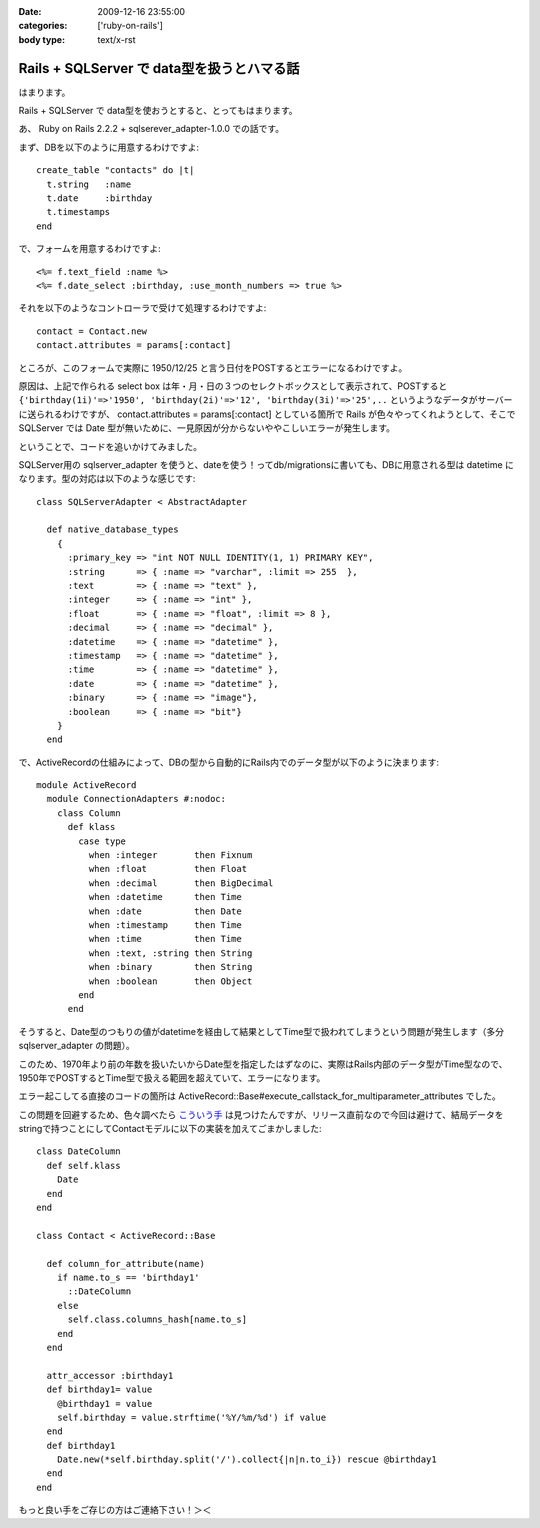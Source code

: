 :date: 2009-12-16 23:55:00
:categories: ['ruby-on-rails']
:body type: text/x-rst

===========================================
Rails + SQLServer で data型を扱うとハマる話
===========================================

はまります。

Rails + SQLServer で data型を使おうとすると、とってもはまります。

あ、 Ruby on Rails 2.2.2 + sqlserever_adapter-1.0.0 での話です。

まず、DBを以下のように用意するわけですよ::

  create_table "contacts" do |t|
    t.string   :name
    t.date     :birthday
    t.timestamps
  end

で、フォームを用意するわけですよ::

  <%= f.text_field :name %>
  <%= f.date_select :birthday, :use_month_numbers => true %>

それを以下のようなコントローラで受けて処理するわけですよ::

  contact = Contact.new
  contact.attributes = params[:contact]

ところが、このフォームで実際に 1950/12/25 と言う日付をPOSTするとエラーになるわけですよ。

原因は、上記で作られる select box は年・月・日の３つのセレクトボックスとして表示されて、POSTすると ``{'birthday(1i)'=>'1950', 'birthday(2i)'=>'12', 'birthday(3i)'=>'25',..`` というようなデータがサーバーに送られるわけですが、 contact.attributes = params[:contact] としている箇所で Rails が色々やってくれようとして、そこで SQLServer では Date 型が無いために、一見原因が分からないややこしいエラーが発生します。

ということで、コードを追いかけてみました。

SQLServer用の sqlserver_adapter を使うと、dateを使う！ってdb/migrationsに書いても、DBに用意される型は datetime になります。型の対応は以下のような感じです::

    class SQLServerAdapter < AbstractAdapter

      def native_database_types
        {
          :primary_key => "int NOT NULL IDENTITY(1, 1) PRIMARY KEY",
          :string      => { :name => "varchar", :limit => 255  },
          :text        => { :name => "text" },
          :integer     => { :name => "int" },
          :float       => { :name => "float", :limit => 8 },
          :decimal     => { :name => "decimal" },
          :datetime    => { :name => "datetime" },
          :timestamp   => { :name => "datetime" },
          :time        => { :name => "datetime" },
          :date        => { :name => "datetime" },
          :binary      => { :name => "image"},
          :boolean     => { :name => "bit"}
        }
      end

で、ActiveRecordの仕組みによって、DBの型から自動的にRails内でのデータ型が以下のように決まります::

  module ActiveRecord
    module ConnectionAdapters #:nodoc:
      class Column
        def klass
          case type
            when :integer       then Fixnum
            when :float         then Float
            when :decimal       then BigDecimal
            when :datetime      then Time
            when :date          then Date
            when :timestamp     then Time
            when :time          then Time
            when :text, :string then String
            when :binary        then String
            when :boolean       then Object
          end
        end

そうすると、Date型のつもりの値がdatetimeを経由して結果としてTime型で扱われてしまうという問題が発生します（多分sqlserver_adapter の問題）。

このため、1970年より前の年数を扱いたいからDate型を指定したはずなのに、実際はRails内部のデータ型がTime型なので、1950年でPOSTするとTime型で扱える範囲を超えていて、エラーになります。

エラー起こしてる直接のコードの箇所は ActiveRecord::Base#execute_callstack_for_multiparameter_attributes でした。

この問題を回避するため、色々調べたら `こういう手`_ は見つけたんですが、リリース直前なので今回は避けて、結局データをstringで持つことにしてContactモデルに以下の実装を加えてごまかしました::

  class DateColumn
    def self.klass
      Date
    end
  end

  class Contact < ActiveRecord::Base

    def column_for_attribute(name)
      if name.to_s == 'birthday1'
        ::DateColumn
      else
        self.class.columns_hash[name.to_s]
      end
    end
  
    attr_accessor :birthday1
    def birthday1= value
      @birthday1 = value
      self.birthday = value.strftime('%Y/%m/%d') if value
    end
    def birthday1
      Date.new(*self.birthday.split('/').collect{|n|n.to_i}) rescue @birthday1
    end
  end

もっと良い手をご存じの方はご連絡下さい！＞＜


.. _`こういう手`: http://mspeight.blogspot.com/2007/12/solved-rails-mssql-dates-prior-to-1970.html

.. :extend type: text/x-rst
.. :extend:
